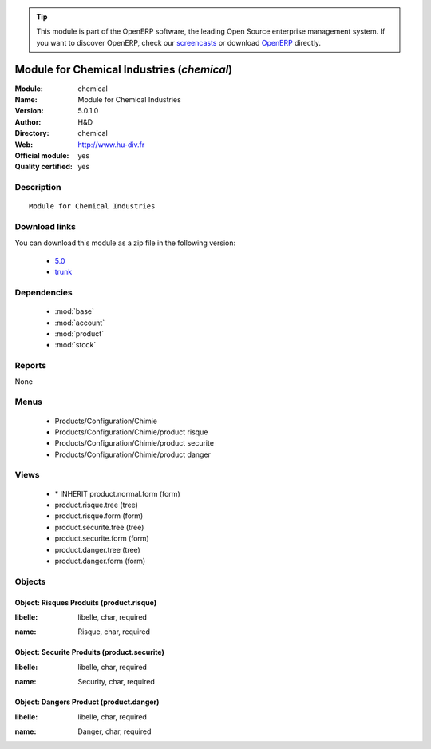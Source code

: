 
.. i18n: .. module:: chemical
.. i18n:     :synopsis: Module for Chemical Industries (Official, Quality Certified)
.. i18n:     :noindex:
.. i18n: .. 
..

.. module:: chemical
    :synopsis: Module for Chemical Industries (Official, Quality Certified)
    :noindex:
.. 

.. i18n: .. raw:: html
.. i18n: 
.. i18n:       <br />
.. i18n:     <link rel="stylesheet" href="../_static/hide_objects_in_sidebar.css" type="text/css" />
..

.. raw:: html

      <br />
    <link rel="stylesheet" href="../_static/hide_objects_in_sidebar.css" type="text/css" />

.. i18n: .. tip:: This module is part of the OpenERP software, the leading Open Source 
.. i18n:   enterprise management system. If you want to discover OpenERP, check our 
.. i18n:   `screencasts <http://openerp.tv>`_ or download 
.. i18n:   `OpenERP <http://openerp.com>`_ directly.
..

.. tip:: This module is part of the OpenERP software, the leading Open Source 
  enterprise management system. If you want to discover OpenERP, check our 
  `screencasts <http://openerp.tv>`_ or download 
  `OpenERP <http://openerp.com>`_ directly.

.. i18n: .. raw:: html
.. i18n: 
.. i18n:     <div class="js-kit-rating" title="" permalink="" standalone="yes" path="/chemical"></div>
.. i18n:     <script src="http://js-kit.com/ratings.js"></script>
..

.. raw:: html

    <div class="js-kit-rating" title="" permalink="" standalone="yes" path="/chemical"></div>
    <script src="http://js-kit.com/ratings.js"></script>

.. i18n: Module for Chemical Industries (*chemical*)
.. i18n: ===========================================
.. i18n: :Module: chemical
.. i18n: :Name: Module for Chemical Industries
.. i18n: :Version: 5.0.1.0
.. i18n: :Author: H&D
.. i18n: :Directory: chemical
.. i18n: :Web: http://www.hu-div.fr
.. i18n: :Official module: yes
.. i18n: :Quality certified: yes
..

Module for Chemical Industries (*chemical*)
===========================================
:Module: chemical
:Name: Module for Chemical Industries
:Version: 5.0.1.0
:Author: H&D
:Directory: chemical
:Web: http://www.hu-div.fr
:Official module: yes
:Quality certified: yes

.. i18n: Description
.. i18n: -----------
..

Description
-----------

.. i18n: ::
.. i18n: 
.. i18n:   Module for Chemical Industries
..

::

  Module for Chemical Industries

.. i18n: Download links
.. i18n: --------------
..

Download links
--------------

.. i18n: You can download this module as a zip file in the following version:
..

You can download this module as a zip file in the following version:

.. i18n:   * `5.0 <http://www.openerp.com/download/modules/5.0/chemical.zip>`_
.. i18n:   * `trunk <http://www.openerp.com/download/modules/trunk/chemical.zip>`_
..

  * `5.0 <http://www.openerp.com/download/modules/5.0/chemical.zip>`_
  * `trunk <http://www.openerp.com/download/modules/trunk/chemical.zip>`_

.. i18n: Dependencies
.. i18n: ------------
..

Dependencies
------------

.. i18n:  * :mod:`base`
.. i18n:  * :mod:`account`
.. i18n:  * :mod:`product`
.. i18n:  * :mod:`stock`
..

 * :mod:`base`
 * :mod:`account`
 * :mod:`product`
 * :mod:`stock`

.. i18n: Reports
.. i18n: -------
..

Reports
-------

.. i18n: None
..

None

.. i18n: Menus
.. i18n: -------
..

Menus
-------

.. i18n:  * Products/Configuration/Chimie
.. i18n:  * Products/Configuration/Chimie/product risque
.. i18n:  * Products/Configuration/Chimie/product securite
.. i18n:  * Products/Configuration/Chimie/product danger
..

 * Products/Configuration/Chimie
 * Products/Configuration/Chimie/product risque
 * Products/Configuration/Chimie/product securite
 * Products/Configuration/Chimie/product danger

.. i18n: Views
.. i18n: -----
..

Views
-----

.. i18n:  * \* INHERIT product.normal.form (form)
.. i18n:  * product.risque.tree (tree)
.. i18n:  * product.risque.form (form)
.. i18n:  * product.securite.tree (tree)
.. i18n:  * product.securite.form (form)
.. i18n:  * product.danger.tree (tree)
.. i18n:  * product.danger.form (form)
..

 * \* INHERIT product.normal.form (form)
 * product.risque.tree (tree)
 * product.risque.form (form)
 * product.securite.tree (tree)
 * product.securite.form (form)
 * product.danger.tree (tree)
 * product.danger.form (form)

.. i18n: Objects
.. i18n: -------
..

Objects
-------

.. i18n: Object: Risques Produits (product.risque)
.. i18n: #########################################
..

Object: Risques Produits (product.risque)
#########################################

.. i18n: :libelle: libelle, char, required
..

:libelle: libelle, char, required

.. i18n: :name: Risque, char, required
..

:name: Risque, char, required

.. i18n: Object: Securite Produits (product.securite)
.. i18n: ############################################
..

Object: Securite Produits (product.securite)
############################################

.. i18n: :libelle: libelle, char, required
..

:libelle: libelle, char, required

.. i18n: :name: Security, char, required
..

:name: Security, char, required

.. i18n: Object: Dangers Product (product.danger)
.. i18n: ########################################
..

Object: Dangers Product (product.danger)
########################################

.. i18n: :libelle: libelle, char, required
..

:libelle: libelle, char, required

.. i18n: :name: Danger, char, required
..

:name: Danger, char, required
